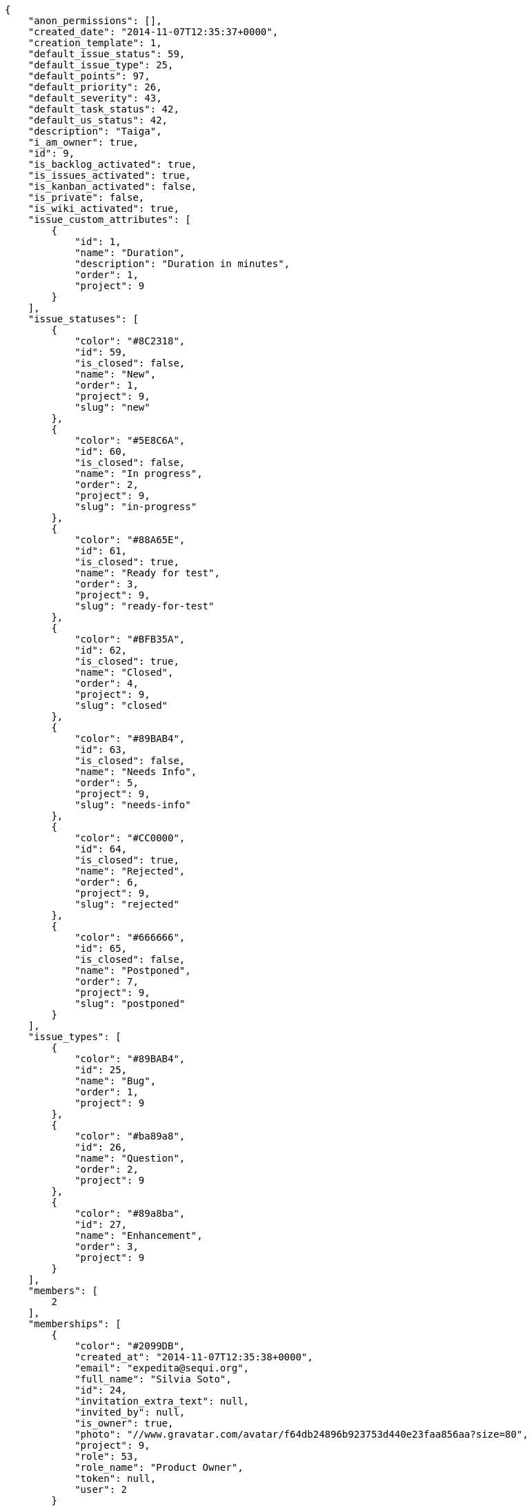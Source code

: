 
[source,json]
----
{
    "anon_permissions": [],
    "created_date": "2014-11-07T12:35:37+0000",
    "creation_template": 1,
    "default_issue_status": 59,
    "default_issue_type": 25,
    "default_points": 97,
    "default_priority": 26,
    "default_severity": 43,
    "default_task_status": 42,
    "default_us_status": 42,
    "description": "Taiga",
    "i_am_owner": true,
    "id": 9,
    "is_backlog_activated": true,
    "is_issues_activated": true,
    "is_kanban_activated": false,
    "is_private": false,
    "is_wiki_activated": true,
    "issue_custom_attributes": [
        {
            "id": 1,
            "name": "Duration",
            "description": "Duration in minutes",
            "order": 1,
            "project": 9
        }
    ],
    "issue_statuses": [
        {
            "color": "#8C2318",
            "id": 59,
            "is_closed": false,
            "name": "New",
            "order": 1,
            "project": 9,
            "slug": "new"
        },
        {
            "color": "#5E8C6A",
            "id": 60,
            "is_closed": false,
            "name": "In progress",
            "order": 2,
            "project": 9,
            "slug": "in-progress"
        },
        {
            "color": "#88A65E",
            "id": 61,
            "is_closed": true,
            "name": "Ready for test",
            "order": 3,
            "project": 9,
            "slug": "ready-for-test"
        },
        {
            "color": "#BFB35A",
            "id": 62,
            "is_closed": true,
            "name": "Closed",
            "order": 4,
            "project": 9,
            "slug": "closed"
        },
        {
            "color": "#89BAB4",
            "id": 63,
            "is_closed": false,
            "name": "Needs Info",
            "order": 5,
            "project": 9,
            "slug": "needs-info"
        },
        {
            "color": "#CC0000",
            "id": 64,
            "is_closed": true,
            "name": "Rejected",
            "order": 6,
            "project": 9,
            "slug": "rejected"
        },
        {
            "color": "#666666",
            "id": 65,
            "is_closed": false,
            "name": "Postponed",
            "order": 7,
            "project": 9,
            "slug": "postponed"
        }
    ],
    "issue_types": [
        {
            "color": "#89BAB4",
            "id": 25,
            "name": "Bug",
            "order": 1,
            "project": 9
        },
        {
            "color": "#ba89a8",
            "id": 26,
            "name": "Question",
            "order": 2,
            "project": 9
        },
        {
            "color": "#89a8ba",
            "id": 27,
            "name": "Enhancement",
            "order": 3,
            "project": 9
        }
    ],
    "members": [
        2
    ],
    "memberships": [
        {
            "color": "#2099DB",
            "created_at": "2014-11-07T12:35:38+0000",
            "email": "expedita@sequi.org",
            "full_name": "Silvia Soto",
            "id": 24,
            "invitation_extra_text": null,
            "invited_by": null,
            "is_owner": true,
            "photo": "//www.gravatar.com/avatar/f64db24896b923753d440e23faa856aa?size=80",
            "project": 9,
            "role": 53,
            "role_name": "Product Owner",
            "token": null,
            "user": 2
        }
    ],
    "modified_date": "2014-11-07T12:35:38+0000",
    "my_permissions": [
        "delete_issue",
        "modify_milestone",
        "delete_milestone",
        "delete_wiki_page",
        "modify_wiki_page",
        "modify_us",
        "modify_task",
        "add_member",
        "add_milestone",
        "view_milestones",
        "add_issue",
        "add_us",
        "delete_task",
        "add_wiki_page",
        "delete_us",
        "admin_project_values",
        "view_issues",
        "modify_issue",
        "view_project",
        "delete_project",
        "remove_member",
        "vote_issues",
        "view_tasks",
        "admin_roles",
        "modify_wiki_link",
        "add_wiki_link",
        "modify_project",
        "view_us",
        "view_wiki_links",
        "add_task",
        "view_wiki_pages",
        "delete_wiki_link"
    ],
    "name": "Beta project",
    "owner": 2,
    "points": [
        {
            "id": 97,
            "name": "?",
            "order": 1,
            "project": 9,
            "value": null
        },
        {
            "id": 98,
            "name": "0",
            "order": 2,
            "project": 9,
            "value": 0.0
        },
        {
            "id": 99,
            "name": "1/2",
            "order": 3,
            "project": 9,
            "value": 0.5
        },
        {
            "id": 100,
            "name": "1",
            "order": 4,
            "project": 9,
            "value": 1.0
        },
        {
            "id": 101,
            "name": "2",
            "order": 5,
            "project": 9,
            "value": 2.0
        },
        {
            "id": 102,
            "name": "3",
            "order": 6,
            "project": 9,
            "value": 3.0
        },
        {
            "id": 103,
            "name": "5",
            "order": 7,
            "project": 9,
            "value": 5.0
        },
        {
            "id": 104,
            "name": "8",
            "order": 8,
            "project": 9,
            "value": 8.0
        },
        {
            "id": 105,
            "name": "10",
            "order": 9,
            "project": 9,
            "value": 10.0
        },
        {
            "id": 106,
            "name": "15",
            "order": 10,
            "project": 9,
            "value": 15.0
        },
        {
            "id": 107,
            "name": "20",
            "order": 11,
            "project": 9,
            "value": 20.0
        },
        {
            "id": 108,
            "name": "40",
            "order": 12,
            "project": 9,
            "value": 40.0
        }
    ],
    "priorities": [
        {
            "color": "#666666",
            "id": 25,
            "name": "Low",
            "order": 1,
            "project": 9
        },
        {
            "color": "#669933",
            "id": 26,
            "name": "Normal",
            "order": 3,
            "project": 9
        },
        {
            "color": "#CC0000",
            "id": 27,
            "name": "High",
            "order": 5,
            "project": 9
        }
    ],
    "public_permissions": [],
    "roles": [
        {
            "computable": true,
            "id": 49,
            "name": "UX",
            "order": 10,
            "slug": "ux"
        },
        {
            "computable": true,
            "id": 50,
            "name": "Design",
            "order": 20,
            "slug": "design"
        },
        {
            "computable": true,
            "id": 51,
            "name": "Front",
            "order": 30,
            "slug": "front"
        },
        {
            "computable": true,
            "id": 52,
            "name": "Back",
            "order": 40,
            "slug": "back"
        },
        {
            "computable": false,
            "id": 53,
            "name": "Product Owner",
            "order": 50,
            "slug": "product-owner"
        },
        {
            "computable": false,
            "id": 54,
            "name": "Stakeholder",
            "order": 60,
            "slug": "stakeholder"
        }
    ],
    "severities": [
        {
            "color": "#666666",
            "id": 41,
            "name": "Wishlist",
            "order": 1,
            "project": 9
        },
        {
            "color": "#669933",
            "id": 42,
            "name": "Minor",
            "order": 2,
            "project": 9
        },
        {
            "color": "#0000FF",
            "id": 43,
            "name": "Normal",
            "order": 3,
            "project": 9
        },
        {
            "color": "#FFA500",
            "id": 44,
            "name": "Important",
            "order": 4,
            "project": 9
        },
        {
            "color": "#CC0000",
            "id": 45,
            "name": "Critical",
            "order": 5,
            "project": 9
        }
    ],
    "slug": "user6532909695705815086-beta-project-4",
    "stars": 0,
    "tags": null,
    "tags_colors": {},
    "task_custom_attributes": [
        {
            "id": 1,
            "name": "Duration",
            "description": "Duration in minutes",
            "order": 1,
            "project": 9
        }
    ],
    "task_statuses": [
        {
            "color": "#999999",
            "id": 42,
            "is_closed": false,
            "name": "New",
            "order": 1,
            "project": 9,
            "slug": "new"
        },
        {
            "color": "#ff9900",
            "id": 43,
            "is_closed": false,
            "name": "In progress",
            "order": 2,
            "project": 9,
            "slug": "in-progress"
        },
        {
            "color": "#ffcc00",
            "id": 44,
            "is_closed": true,
            "name": "Ready for test",
            "order": 3,
            "project": 9,
            "slug": "ready-for-test"
        },
        {
            "color": "#669900",
            "id": 45,
            "is_closed": true,
            "name": "Closed",
            "order": 4,
            "project": 9,
            "slug": "closed"
        },
        {
            "color": "#999999",
            "id": 46,
            "is_closed": false,
            "name": "Needs Info",
            "order": 5,
            "project": 9,
            "slug": "needs-info"
        }
    ],
    "total_milestones": 3,
    "total_story_points": 20.0,
    "us_statuses": [
        {
            "color": "#999999",
            "id": 42,
            "is_closed": false,
            "name": "New",
            "order": 1,
            "project": 9,
            "slug": "new",
            "wip_limit": null
        },
        {
            "color": "#ff8a84",
            "id": 43,
            "is_closed": false,
            "name": "Ready",
            "order": 2,
            "project": 9,
            "slug": "ready",
            "wip_limit": null
        },
        {
            "color": "#ff9900",
            "id": 44,
            "is_closed": false,
            "name": "In progress",
            "order": 3,
            "project": 9,
            "slug": "in-progress",
            "wip_limit": null
        },
        {
            "color": "#fcc000",
            "id": 45,
            "is_closed": false,
            "name": "Ready for test",
            "order": 4,
            "project": 9,
            "slug": "ready-for-test",
            "wip_limit": null
        },
        {
            "color": "#669900",
            "id": 46,
            "is_closed": true,
            "name": "Done",
            "order": 5,
            "project": 9,
            "slug": "done",
            "wip_limit": null
        }
    ],
    "users":[
        {
            "id":2,
            "username":"user6532909695705815086",
            "full_name":"Silvia Soto",
            "full_name_display":"Silvia Soto",
            "email":"expedita@sequi.org",
            "github_id":null,
            "color":"#2099DB",
            "bio":"",
            "lang":"",
            "timezone":"",
            "is_active":true,
            "photo":"//www.gravatar.com/avatar/f64db24896b923753d440e23faa856aa?size=80",
            "big_photo":"//www.gravatar.com/avatar/f64db24896b923753d440e23faa856aa?size=80"
        }
    ],
    "userstory_custom_attributes": [
        {
            "id": 1,
            "name": "Duration",
            "description": "Duration in minutes",
            "order": 1,
            "project": 9
        }
    ],
    "videoconferences": null,
    "videoconferences_extra_data": null
}
----

